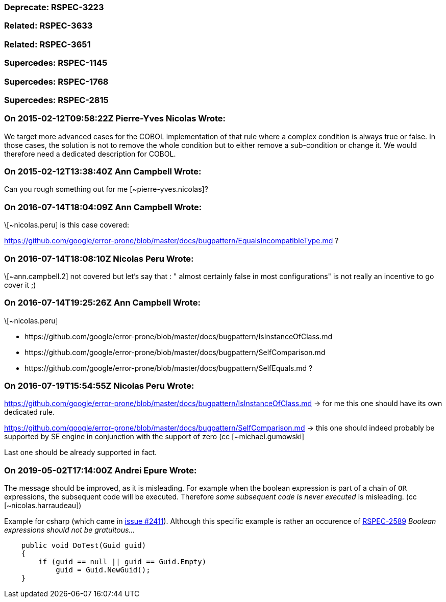 === Deprecate: RSPEC-3223

=== Related: RSPEC-3633

=== Related: RSPEC-3651

=== Supercedes: RSPEC-1145

=== Supercedes: RSPEC-1768

=== Supercedes: RSPEC-2815

=== On 2015-02-12T09:58:22Z Pierre-Yves Nicolas Wrote:
We target more advanced cases for the COBOL implementation of that rule where a complex condition is always true or false. In those cases, the solution is not to remove the whole condition but to either remove a sub-condition or change it. We would therefore need a dedicated description for COBOL.

=== On 2015-02-12T13:38:40Z Ann Campbell Wrote:
Can you rough something out for me [~pierre-yves.nicolas]?

=== On 2016-07-14T18:04:09Z Ann Campbell Wrote:
\[~nicolas.peru] is this case covered:

https://github.com/google/error-prone/blob/master/docs/bugpattern/EqualsIncompatibleType.md ?

=== On 2016-07-14T18:08:10Z Nicolas Peru Wrote:
\[~ann.campbell.2] not covered but let's say that : " almost certainly false in most configurations" is not really an incentive to go cover it ;) 

=== On 2016-07-14T19:25:26Z Ann Campbell Wrote:
\[~nicolas.peru] 

* \https://github.com/google/error-prone/blob/master/docs/bugpattern/IsInstanceOfClass.md 
* \https://github.com/google/error-prone/blob/master/docs/bugpattern/SelfComparison.md
* \https://github.com/google/error-prone/blob/master/docs/bugpattern/SelfEquals.md
?

=== On 2016-07-19T15:54:55Z Nicolas Peru Wrote:
https://github.com/google/error-prone/blob/master/docs/bugpattern/IsInstanceOfClass.md -> for me this one should have its own dedicated rule.


https://github.com/google/error-prone/blob/master/docs/bugpattern/SelfComparison.md -> this one should indeed probably be supported by SE engine in conjunction with the support of zero (cc [~michael.gumowski]


Last one should be already supported in fact.

=== On 2019-05-02T17:14:00Z Andrei Epure Wrote:
The message should be improved, as it is misleading. For example when the boolean expression is part of a chain of ``++OR++`` expressions, the subsequent code will be executed. Therefore _some subsequent code is never executed_ is misleading. (cc [~nicolas.harraudeau])


Example for csharp (which came in https://github.com/SonarSource/sonar-dotnet/issues/2411[issue #2411]). Although this specific example is rather an occurence of https://rules.sonarsource.com/csharp/RSPEC-2589[RSPEC-2589] _Boolean expressions should not be gratuitous..._

----
    public void DoTest(Guid guid)
    {
        if (guid == null || guid == Guid.Empty)
            guid = Guid.NewGuid();
    }
----

